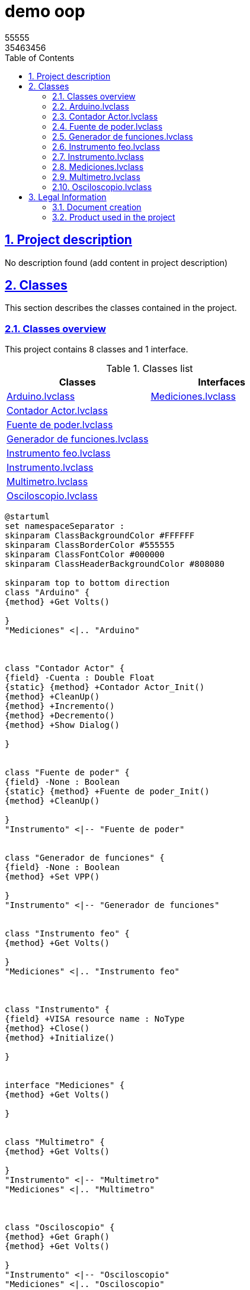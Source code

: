 = demo oop
55555 <35463456>
:doctype: book
:toc: left
:imagesdir: Images
:sectnums: 
:toclevels: 2
:sectanchors: 
:sectlinks: 
:chapter-label: Section

== Project description

No description found (add content in project description)

== Classes

This section describes the classes contained in the project.

=== Classes overview

This project contains 8 classes and 1 interface.

.Classes list
[cols="<.<1d,<.<1d", %autowidth, frame=all, grid=all, stripes=none]
|===
|Classes|Interfaces

|<<Arduino.lvclass>>
|<<Mediciones.lvclass>>

|<<Contador Actor.lvclass>>
|

|<<Fuente de poder.lvclass>>
|

|<<Generador de funciones.lvclass>>
|

|<<Instrumento feo.lvclass>>
|

|<<Instrumento.lvclass>>
|

|<<Multimetro.lvclass>>
|

|<<Osciloscopio.lvclass>>
|
|===

[plantuml, format="svg", align="center"]
....
@startuml
set namespaceSeparator :
skinparam ClassBackgroundColor #FFFFFF
skinparam ClassBorderColor #555555
skinparam ClassFontColor #000000
skinparam ClassHeaderBackgroundColor #808080

skinparam top to bottom direction
class "Arduino" {
{method} +Get Volts()

}
"Mediciones" <|.. "Arduino"



class "Contador Actor" {
{field} -Cuenta : Double Float
{static} {method} +Contador Actor_Init()
{method} +CleanUp()
{method} +Incremento()
{method} +Decremento()
{method} +Show Dialog()

}


class "Fuente de poder" {
{field} -None : Boolean
{static} {method} +Fuente de poder_Init()
{method} +CleanUp()

}
"Instrumento" <|-- "Fuente de poder"


class "Generador de funciones" {
{field} -None : Boolean
{method} +Set VPP()

}
"Instrumento" <|-- "Generador de funciones"


class "Instrumento feo" {
{method} +Get Volts()

}
"Mediciones" <|.. "Instrumento feo"



class "Instrumento" {
{field} +VISA resource name : NoType
{method} +Close()
{method} +Initialize()

}


interface "Mediciones" {
{method} +Get Volts()

}


class "Multimetro" {
{method} +Get Volts()

}
"Instrumento" <|-- "Multimetro"
"Mediciones" <|.. "Multimetro"



class "Osciloscopio" {
{method} +Get Graph()
{method} +Get Volts()

}
"Instrumento" <|-- "Osciloscopio"
"Mediciones" <|.. "Osciloscopio"




@enduml
....

=== Arduino.lvclass

*Responsibility:*
No description found (add content in lvclass description)

*Version:* 1.0.0.0

[plantuml, format="svg", align="center"]
....
@startuml
set namespaceSeparator :
skinparam ClassBackgroundColor #FFFFFF
skinparam ClassBorderColor #555555
skinparam ClassFontColor #000000
skinparam ClassHeaderBackgroundColor #808080

skinparam top to bottom direction
class "Arduino" {
{method} +Get Volts()

}
"Mediciones" <|.. "Arduino"
interface "Mediciones" {}




@enduml
....

.Functions (non private scope only)
[cols="<.<4d,<.<8a,<.<12d,<.<1a,<.<1a,<.<1a", %autowidth, frame=all, grid=all, stripes=none]
|===
|Name|Connector pane|Description|S.|R.|I.

|Get Volts
|:imgpath: Arduino.lvclass_Get_Volts.vi.png
image:{imgpath}[Arduino.lvclass:Get Volts.vi]
|No description found (add content in vi description)
|:imgpath: empty.png
image:{imgpath}[empty.png]
|:imgpath: empty.png
image:{imgpath}[empty.png]
|:imgpath: empty.png
image:{imgpath}[empty.png]
|===

**S**cope: image:scope-protected.png[] -> Protected | image:scope-community.png[] -> Community

**R**eentrancy: image:reentrancy-preallocated.png[] -> Preallocated reentrancy | image:reentrancy-shared.png[] -> Shared reentrancy

**I**nlining: image:inlined.png[] -> Inlined

=== Contador Actor.lvclass

*Responsibility:*
+++mi contador+++


*Version:* 1.0.0.2

[plantuml, format="svg", align="center"]
....
@startuml
set namespaceSeparator :
skinparam ClassBackgroundColor #FFFFFF
skinparam ClassBorderColor #555555
skinparam ClassFontColor #000000
skinparam ClassHeaderBackgroundColor #808080

skinparam top to bottom direction
class "Contador Actor" {
{field} -Cuenta : Double Float
{static} {method} +Contador Actor_Init()
{method} +CleanUp()
{method} +Incremento()
{method} +Decremento()
{method} +Show Dialog()

}



@enduml
....

.Functions (non private scope only)
[cols="<.<4d,<.<8a,<.<12d,<.<1a,<.<1a,<.<1a", %autowidth, frame=all, grid=all, stripes=none]
|===
|Name|Connector pane|Description|S.|R.|I.

|Contador Actor_Init
|:imgpath: Contador_Actor.lvclass_Contador_Actor_Init.vi.png
image:{imgpath}[Contador Actor.lvclass:Contador Actor_Init.vi]
|No description found (add content in vi description)
|:imgpath: empty.png
image:{imgpath}[empty.png]
|:imgpath: empty.png
image:{imgpath}[empty.png]
|:imgpath: empty.png
image:{imgpath}[empty.png]

|CleanUp
|:imgpath: Contador_Actor.lvclass_CleanUp.vi.png
image:{imgpath}[Contador Actor.lvclass:CleanUp.vi]
|No description found (add content in vi description)
|:imgpath: empty.png
image:{imgpath}[empty.png]
|:imgpath: empty.png
image:{imgpath}[empty.png]
|:imgpath: empty.png
image:{imgpath}[empty.png]

|Incremento
|:imgpath: Contador_Actor.lvclass_Incremento.vi.png
image:{imgpath}[Contador Actor.lvclass:Incremento.vi]
|No description found (add content in vi description)
|:imgpath: empty.png
image:{imgpath}[empty.png]
|:imgpath: empty.png
image:{imgpath}[empty.png]
|:imgpath: empty.png
image:{imgpath}[empty.png]

|Decremento
|:imgpath: Contador_Actor.lvclass_Decremento.vi.png
image:{imgpath}[Contador Actor.lvclass:Decremento.vi]
|No description found (add content in vi description)
|:imgpath: empty.png
image:{imgpath}[empty.png]
|:imgpath: empty.png
image:{imgpath}[empty.png]
|:imgpath: empty.png
image:{imgpath}[empty.png]

|Show Dialog
|:imgpath: Contador_Actor.lvclass_Show_Dialog.vi.png
image:{imgpath}[Contador Actor.lvclass:Show Dialog.vi]
|No description found (add content in vi description)
|:imgpath: empty.png
image:{imgpath}[empty.png]
|:imgpath: empty.png
image:{imgpath}[empty.png]
|:imgpath: empty.png
image:{imgpath}[empty.png]
|===

**S**cope: image:scope-protected.png[] -> Protected | image:scope-community.png[] -> Community

**R**eentrancy: image:reentrancy-preallocated.png[] -> Preallocated reentrancy | image:reentrancy-shared.png[] -> Shared reentrancy

**I**nlining: image:inlined.png[] -> Inlined

=== Fuente de poder.lvclass

*Responsibility:*
+++Clase generada automaticamente por gds+++


*Version:* 1.0.0.2

[plantuml, format="svg", align="center"]
....
@startuml
set namespaceSeparator :
skinparam ClassBackgroundColor #FFFFFF
skinparam ClassBorderColor #555555
skinparam ClassFontColor #000000
skinparam ClassHeaderBackgroundColor #808080

skinparam top to bottom direction
class "Fuente de poder" {
{field} -None : Boolean
{static} {method} +Fuente de poder_Init()
{method} +CleanUp()

}
"Instrumento" <|-- "Fuente de poder"



@enduml
....

.Functions (non private scope only)
[cols="<.<4d,<.<8a,<.<12d,<.<1a,<.<1a,<.<1a", %autowidth, frame=all, grid=all, stripes=none]
|===
|Name|Connector pane|Description|S.|R.|I.

|Fuente de poder_Init
|:imgpath: Fuente_de_poder.lvclass_Fuente_de_poder_Init.vi.png
image:{imgpath}[Fuente de poder.lvclass:Fuente de poder_Init.vi]
|No description found (add content in vi description)
|:imgpath: empty.png
image:{imgpath}[empty.png]
|:imgpath: empty.png
image:{imgpath}[empty.png]
|:imgpath: empty.png
image:{imgpath}[empty.png]

|CleanUp
|:imgpath: Fuente_de_poder.lvclass_CleanUp.vi.png
image:{imgpath}[Fuente de poder.lvclass:CleanUp.vi]
|No description found (add content in vi description)
|:imgpath: empty.png
image:{imgpath}[empty.png]
|:imgpath: empty.png
image:{imgpath}[empty.png]
|:imgpath: empty.png
image:{imgpath}[empty.png]
|===

**S**cope: image:scope-protected.png[] -> Protected | image:scope-community.png[] -> Community

**R**eentrancy: image:reentrancy-preallocated.png[] -> Preallocated reentrancy | image:reentrancy-shared.png[] -> Shared reentrancy

**I**nlining: image:inlined.png[] -> Inlined

=== Generador de funciones.lvclass

*Responsibility:*
No description found (add content in lvclass description)

*Version:* 1.0.0.2

[plantuml, format="svg", align="center"]
....
@startuml
set namespaceSeparator :
skinparam ClassBackgroundColor #FFFFFF
skinparam ClassBorderColor #555555
skinparam ClassFontColor #000000
skinparam ClassHeaderBackgroundColor #808080

skinparam top to bottom direction
class "Generador de funciones" {
{field} -None : Boolean
{method} +Set VPP()

}
"Instrumento" <|-- "Generador de funciones"



@enduml
....

.Functions (non private scope only)
[cols="<.<4d,<.<8a,<.<12d,<.<1a,<.<1a,<.<1a", %autowidth, frame=all, grid=all, stripes=none]
|===
|Name|Connector pane|Description|S.|R.|I.

|Set VPP
|:imgpath: Generador_de_funciones.lvclass_Set_VPP.vi.png
image:{imgpath}[Generador de funciones.lvclass:Set VPP.vi]
|No description found (add content in vi description)
|:imgpath: empty.png
image:{imgpath}[empty.png]
|:imgpath: empty.png
image:{imgpath}[empty.png]
|:imgpath: empty.png
image:{imgpath}[empty.png]
|===

**S**cope: image:scope-protected.png[] -> Protected | image:scope-community.png[] -> Community

**R**eentrancy: image:reentrancy-preallocated.png[] -> Preallocated reentrancy | image:reentrancy-shared.png[] -> Shared reentrancy

**I**nlining: image:inlined.png[] -> Inlined

=== Instrumento feo.lvclass

*Responsibility:*
No description found (add content in lvclass description)

*Version:* 1.0.0.0

[plantuml, format="svg", align="center"]
....
@startuml
set namespaceSeparator :
skinparam ClassBackgroundColor #FFFFFF
skinparam ClassBorderColor #555555
skinparam ClassFontColor #000000
skinparam ClassHeaderBackgroundColor #808080

skinparam top to bottom direction
class "Instrumento feo" {
{method} +Get Volts()

}
"Mediciones" <|.. "Instrumento feo"
interface "Mediciones" {}




@enduml
....

.Functions (non private scope only)
[cols="<.<4d,<.<8a,<.<12d,<.<1a,<.<1a,<.<1a", %autowidth, frame=all, grid=all, stripes=none]
|===
|Name|Connector pane|Description|S.|R.|I.

|Get Volts
|:imgpath: Instrumento_feo.lvclass_Get_Volts.vi.png
image:{imgpath}[Instrumento feo.lvclass:Get Volts.vi]
|No description found (add content in vi description)
|:imgpath: empty.png
image:{imgpath}[empty.png]
|:imgpath: empty.png
image:{imgpath}[empty.png]
|:imgpath: empty.png
image:{imgpath}[empty.png]
|===

**S**cope: image:scope-protected.png[] -> Protected | image:scope-community.png[] -> Community

**R**eentrancy: image:reentrancy-preallocated.png[] -> Preallocated reentrancy | image:reentrancy-shared.png[] -> Shared reentrancy

**I**nlining: image:inlined.png[] -> Inlined

=== Instrumento.lvclass

*Responsibility:*
No description found (add content in lvclass description)

*Version:* 1.0.0.2

[plantuml, format="svg", align="center"]
....
@startuml
set namespaceSeparator :
skinparam ClassBackgroundColor #FFFFFF
skinparam ClassBorderColor #555555
skinparam ClassFontColor #000000
skinparam ClassHeaderBackgroundColor #808080

skinparam top to bottom direction
class "Instrumento" {
{field} +VISA resource name : NoType
{method} +Close()
{method} +Initialize()

}



@enduml
....

.Functions (non private scope only)
[cols="<.<4d,<.<8a,<.<12d,<.<1a,<.<1a,<.<1a", %autowidth, frame=all, grid=all, stripes=none]
|===
|Name|Connector pane|Description|S.|R.|I.

|Read VISA resource name
|:imgpath: Instrumento.lvclass_Read_VISA_resource_name.vi.png
image:{imgpath}[Instrumento.lvclass:Read VISA resource name.vi]
|No description found (add content in vi description)
|:imgpath: empty.png
image:{imgpath}[empty.png]
|:imgpath: reentrancy-preallocated.png
image:{imgpath}[reentrancy-preallocated.png]
|:imgpath: inlined.png
image:{imgpath}[inlined.png]

|Write VISA resource name
|:imgpath: Instrumento.lvclass_Write_VISA_resource_name.vi.png
image:{imgpath}[Instrumento.lvclass:Write VISA resource name.vi]
|No description found (add content in vi description)
|:imgpath: empty.png
image:{imgpath}[empty.png]
|:imgpath: reentrancy-preallocated.png
image:{imgpath}[reentrancy-preallocated.png]
|:imgpath: inlined.png
image:{imgpath}[inlined.png]

|Close
|:imgpath: Instrumento.lvclass_Close.vi.png
image:{imgpath}[Instrumento.lvclass:Close.vi]
|No description found (add content in vi description)
|:imgpath: empty.png
image:{imgpath}[empty.png]
|:imgpath: empty.png
image:{imgpath}[empty.png]
|:imgpath: empty.png
image:{imgpath}[empty.png]

|Initialize
|:imgpath: Instrumento.lvclass_Initialize.vi.png
image:{imgpath}[Instrumento.lvclass:Initialize.vi]
|No description found (add content in vi description)
|:imgpath: empty.png
image:{imgpath}[empty.png]
|:imgpath: empty.png
image:{imgpath}[empty.png]
|:imgpath: empty.png
image:{imgpath}[empty.png]
|===

**S**cope: image:scope-protected.png[] -> Protected | image:scope-community.png[] -> Community

**R**eentrancy: image:reentrancy-preallocated.png[] -> Preallocated reentrancy | image:reentrancy-shared.png[] -> Shared reentrancy

**I**nlining: image:inlined.png[] -> Inlined

=== Mediciones.lvclass

*Responsibility:*
No description found (add content in lvclass description)

*Version:* 1.0.0.0

[plantuml, format="svg", align="center"]
....
@startuml
set namespaceSeparator :
skinparam ClassBackgroundColor #FFFFFF
skinparam ClassBorderColor #555555
skinparam ClassFontColor #000000
skinparam ClassHeaderBackgroundColor #808080

skinparam top to bottom direction
interface "Mediciones" {
{method} +Get Volts()

}



@enduml
....

.Functions (non private scope only)
[cols="<.<4d,<.<8a,<.<12d,<.<1a,<.<1a,<.<1a", %autowidth, frame=all, grid=all, stripes=none]
|===
|Name|Connector pane|Description|S.|R.|I.

|Get Volts
|:imgpath: Mediciones.lvclass_Get_Volts.vi.png
image:{imgpath}[Mediciones.lvclass:Get Volts.vi]
|No description found (add content in vi description)
|:imgpath: empty.png
image:{imgpath}[empty.png]
|:imgpath: empty.png
image:{imgpath}[empty.png]
|:imgpath: empty.png
image:{imgpath}[empty.png]
|===

**S**cope: image:scope-protected.png[] -> Protected | image:scope-community.png[] -> Community

**R**eentrancy: image:reentrancy-preallocated.png[] -> Preallocated reentrancy | image:reentrancy-shared.png[] -> Shared reentrancy

**I**nlining: image:inlined.png[] -> Inlined

=== Multimetro.lvclass

*Responsibility:*
No description found (add content in lvclass description)

*Version:* 1.0.0.1

[plantuml, format="svg", align="center"]
....
@startuml
set namespaceSeparator :
skinparam ClassBackgroundColor #FFFFFF
skinparam ClassBorderColor #555555
skinparam ClassFontColor #000000
skinparam ClassHeaderBackgroundColor #808080

skinparam top to bottom direction
class "Multimetro" {
{method} +Get Volts()

}
"Instrumento" <|-- "Multimetro"
"Mediciones" <|.. "Multimetro"
interface "Mediciones" {}




@enduml
....

.Functions (non private scope only)
[cols="<.<4d,<.<8a,<.<12d,<.<1a,<.<1a,<.<1a", %autowidth, frame=all, grid=all, stripes=none]
|===
|Name|Connector pane|Description|S.|R.|I.

|Get Volts
|:imgpath: Multimetro.lvclass_Get_Volts.vi.png
image:{imgpath}[Multimetro.lvclass:Get Volts.vi]
|No description found (add content in vi description)
|:imgpath: empty.png
image:{imgpath}[empty.png]
|:imgpath: empty.png
image:{imgpath}[empty.png]
|:imgpath: empty.png
image:{imgpath}[empty.png]
|===

**S**cope: image:scope-protected.png[] -> Protected | image:scope-community.png[] -> Community

**R**eentrancy: image:reentrancy-preallocated.png[] -> Preallocated reentrancy | image:reentrancy-shared.png[] -> Shared reentrancy

**I**nlining: image:inlined.png[] -> Inlined

=== Osciloscopio.lvclass

*Responsibility:*
No description found (add content in lvclass description)

*Version:* 1.0.0.1

[plantuml, format="svg", align="center"]
....
@startuml
set namespaceSeparator :
skinparam ClassBackgroundColor #FFFFFF
skinparam ClassBorderColor #555555
skinparam ClassFontColor #000000
skinparam ClassHeaderBackgroundColor #808080

skinparam top to bottom direction
class "Osciloscopio" {
{method} +Get Graph()
{method} +Get Volts()

}
"Instrumento" <|-- "Osciloscopio"
"Mediciones" <|.. "Osciloscopio"
interface "Mediciones" {}




@enduml
....

.Functions (non private scope only)
[cols="<.<4d,<.<8a,<.<12d,<.<1a,<.<1a,<.<1a", %autowidth, frame=all, grid=all, stripes=none]
|===
|Name|Connector pane|Description|S.|R.|I.

|Get Graph
|:imgpath: Osciloscopio.lvclass_Get_Graph.vi.png
image:{imgpath}[Osciloscopio.lvclass:Get Graph.vi]
|No description found (add content in vi description)
|:imgpath: empty.png
image:{imgpath}[empty.png]
|:imgpath: empty.png
image:{imgpath}[empty.png]
|:imgpath: empty.png
image:{imgpath}[empty.png]

|Get Volts
|:imgpath: Osciloscopio.lvclass_Get_Volts.vi.png
image:{imgpath}[Osciloscopio.lvclass:Get Volts.vi]
|No description found (add content in vi description)
|:imgpath: empty.png
image:{imgpath}[empty.png]
|:imgpath: empty.png
image:{imgpath}[empty.png]
|:imgpath: empty.png
image:{imgpath}[empty.png]
|===

**S**cope: image:scope-protected.png[] -> Protected | image:scope-community.png[] -> Community

**R**eentrancy: image:reentrancy-preallocated.png[] -> Preallocated reentrancy | image:reentrancy-shared.png[] -> Shared reentrancy

**I**nlining: image:inlined.png[] -> Inlined

== Legal Information

=== Document creation

This document has been generated using the following tools.

==== Antidoc

Project website: https://wovalab.gitlab.io/open-source/labview-doc-generator/[Antidoc] 

Maintainer website: https://wovalab.com[Wovalab] 

BSD 3-Clause License

Copyright (C) 2019, Wovalab,
All rights reserved.

Redistribution and use in source and binary forms, with or without
modification, are permitted provided that the following conditions are met:

* Redistributions of source code must retain the above copyright notice, this
  list of conditions and the following disclaimer.

* Redistributions in binary form must reproduce the above copyright notice,
  this list of conditions and the following disclaimer in the documentation
  and/or other materials provided with the distribution.

* Neither the name of the copyright holder nor the names of its
  contributors may be used to endorse or promote products derived from
  this software without specific prior written permission.

THIS SOFTWARE IS PROVIDED BY THE COPYRIGHT HOLDERS AND CONTRIBUTORS "AS IS"
AND ANY EXPRESS OR IMPLIED WARRANTIES, INCLUDING, BUT NOT LIMITED TO, THE
IMPLIED WARRANTIES OF MERCHANTABILITY AND FITNESS FOR A PARTICULAR PURPOSE ARE
DISCLAIMED. IN NO EVENT SHALL THE COPYRIGHT HOLDER OR CONTRIBUTORS BE LIABLE
FOR ANY DIRECT, INDIRECT, INCIDENTAL, SPECIAL, EXEMPLARY, OR CONSEQUENTIAL
DAMAGES (INCLUDING, BUT NOT LIMITED TO, PROCUREMENT OF SUBSTITUTE GOODS OR
SERVICES; LOSS OF USE, DATA, OR PROFITS; OR BUSINESS INTERRUPTION) HOWEVER
CAUSED AND ON ANY THEORY OF LIABILITY, WHETHER IN CONTRACT, STRICT LIABILITY,
OR TORT (INCLUDING NEGLIGENCE OR OTHERWISE) ARISING IN ANY WAY OUT OF THE USE
OF THIS SOFTWARE, EVEN IF ADVISED OF THE POSSIBILITY OF SUCH DAMAGE.

==== Asciidoc for LabVIEW(TM)

Project website: https://wovalab.gitlab.io/open-source/asciidoc-toolkit/[Asciidoc toolkit] 

Maintainer website: https://wovalab.com[Wovalab] 

BSD 3-Clause License

Copyright (C) 2019, Wovalab,
All rights reserved.

Redistribution and use in source and binary forms, with or without
modification, are permitted provided that the following conditions are met:

* Redistributions of source code must retain the above copyright notice, this
  list of conditions and the following disclaimer.

* Redistributions in binary form must reproduce the above copyright notice,
  this list of conditions and the following disclaimer in the documentation
  and/or other materials provided with the distribution.

* Neither the name of the copyright holder nor the names of its
  contributors may be used to endorse or promote products derived from
  this software without specific prior written permission.

THIS SOFTWARE IS PROVIDED BY THE COPYRIGHT HOLDERS AND CONTRIBUTORS "AS IS"
AND ANY EXPRESS OR IMPLIED WARRANTIES, INCLUDING, BUT NOT LIMITED TO, THE
IMPLIED WARRANTIES OF MERCHANTABILITY AND FITNESS FOR A PARTICULAR PURPOSE ARE
DISCLAIMED. IN NO EVENT SHALL THE COPYRIGHT HOLDER OR CONTRIBUTORS BE LIABLE
FOR ANY DIRECT, INDIRECT, INCIDENTAL, SPECIAL, EXEMPLARY, OR CONSEQUENTIAL
DAMAGES (INCLUDING, BUT NOT LIMITED TO, PROCUREMENT OF SUBSTITUTE GOODS OR
SERVICES; LOSS OF USE, DATA, OR PROFITS; OR BUSINESS INTERRUPTION) HOWEVER
CAUSED AND ON ANY THEORY OF LIABILITY, WHETHER IN CONTRACT, STRICT LIABILITY,
OR TORT (INCLUDING NEGLIGENCE OR OTHERWISE) ARISING IN ANY WAY OUT OF THE USE
OF THIS SOFTWARE, EVEN IF ADVISED OF THE POSSIBILITY OF SUCH DAMAGE.

==== Graph Builder

Project website: https://gitlab.com/cgambini/graph-builder[Graph Builder]

BSD 3-Clause License

Copyright (c) 2020, Cyril GAMBINI
All rights reserved.

Redistribution and use in source and binary forms, with or without
modification, are permitted provided that the following conditions are met:

* Redistributions of source code must retain the above copyright notice, this
  list of conditions and the following disclaimer.

* Redistributions in binary form must reproduce the above copyright notice,
  this list of conditions and the following disclaimer in the documentation
  and/or other materials provided with the distribution.

* Neither the name of the copyright holder nor the names of its
  contributors may be used to endorse or promote products derived from
  this software without specific prior written permission.

THIS SOFTWARE IS PROVIDED BY THE COPYRIGHT HOLDERS AND CONTRIBUTORS "AS IS"
AND ANY EXPRESS OR IMPLIED WARRANTIES, INCLUDING, BUT NOT LIMITED TO, THE
IMPLIED WARRANTIES OF MERCHANTABILITY AND FITNESS FOR A PARTICULAR PURPOSE ARE
DISCLAIMED. IN NO EVENT SHALL THE COPYRIGHT HOLDER OR CONTRIBUTORS BE LIABLE
FOR ANY DIRECT, INDIRECT, INCIDENTAL, SPECIAL, EXEMPLARY, OR CONSEQUENTIAL
DAMAGES (INCLUDING, BUT NOT LIMITED TO, PROCUREMENT OF SUBSTITUTE GOODS OR
SERVICES; LOSS OF USE, DATA, OR PROFITS; OR BUSINESS INTERRUPTION) HOWEVER
CAUSED AND ON ANY THEORY OF LIABILITY, WHETHER IN CONTRACT, STRICT LIABILITY,
OR TORT (INCLUDING NEGLIGENCE OR OTHERWISE) ARISING IN ANY WAY OUT OF THE USE
OF THIS SOFTWARE, EVEN IF ADVISED OF THE POSSIBILITY OF SUCH DAMAGE.

==== classy Diagram Viewer

Project website: https://gitlab.com/tatiana.boye/classy-diagram-viewer[classy Diagram Viewer]

BSD 3-Clause License

Copyright (c) 2021, Tatiana Boyé
All rights reserved.

Redistribution and use in source and binary forms, with or without
modification, are permitted provided that the following conditions are met:

* Redistributions of source code must retain the above copyright notice, this
  list of conditions and the following disclaimer.

* Redistributions in binary form must reproduce the above copyright notice,
  this list of conditions and the following disclaimer in the documentation
  and/or other materials provided with the distribution.

* Neither the name of the copyright holder nor the names of its
  contributors may be used to endorse or promote products derived from
  this software without specific prior written permission.

THIS SOFTWARE IS PROVIDED BY THE COPYRIGHT HOLDERS AND CONTRIBUTORS "AS IS"
AND ANY EXPRESS OR IMPLIED WARRANTIES, INCLUDING, BUT NOT LIMITED TO, THE
IMPLIED WARRANTIES OF MERCHANTABILITY AND FITNESS FOR A PARTICULAR PURPOSE ARE
DISCLAIMED. IN NO EVENT SHALL THE COPYRIGHT HOLDER OR CONTRIBUTORS BE LIABLE
FOR ANY DIRECT, INDIRECT, INCIDENTAL, SPECIAL, EXEMPLARY, OR CONSEQUENTIAL
DAMAGES (INCLUDING, BUT NOT LIMITED TO, PROCUREMENT OF SUBSTITUTE GOODS OR
SERVICES; LOSS OF USE, DATA, OR PROFITS; OR BUSINESS INTERRUPTION) HOWEVER
CAUSED AND ON ANY THEORY OF LIABILITY, WHETHER IN CONTRACT, STRICT LIABILITY,
OR TORT (INCLUDING NEGLIGENCE OR OTHERWISE) ARISING IN ANY WAY OUT OF THE USE
OF THIS SOFTWARE, EVEN IF ADVISED OF THE POSSIBILITY OF SUCH DAMAGE.


=== Product used in the project

Antidoc hasn't been able to detect third party products in the project.
This is the author's responsibility to list any of the missing product used.
